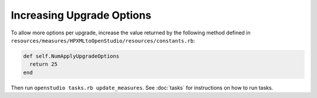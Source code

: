 Increasing Upgrade Options
==========================

To allow more options per upgrade, increase the value returned by the following method defined in ``resources/measures/HPXMLtoOpenStudio/resources/constants.rb``:

.. code::

  def self.NumApplyUpgradeOptions
    return 25
  end
  
Then run ``openstudio tasks.rb update_measures``. See :doc:`tasks` for instructions on how to run tasks.
